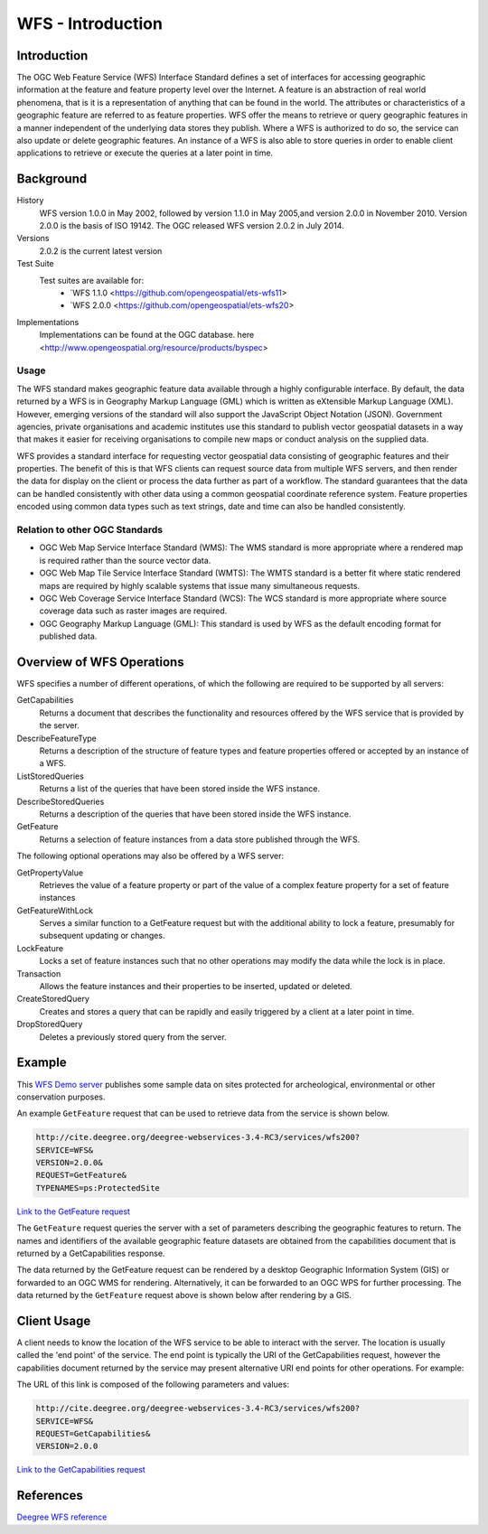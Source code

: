 WFS - Introduction
==================

Introduction
------------
The OGC Web Feature Service (WFS) Interface Standard defines a set of interfaces for accessing geographic information at the feature and feature property level over the Internet. A feature is an abstraction of real world phenomena, that is it is a representation of anything that can be found in the world. The attributes or characteristics of a geographic feature are referred to as feature properties. WFS offer the means to retrieve or query geographic features in a manner independent of the underlying data stores they publish. Where a WFS is authorized to do so, the service can also update or delete geographic features. An instance of a WFS is also able to store queries in order to enable client applications to retrieve or execute the queries at a later point in time.


Background
--------------------

History
    WFS version 1.0.0 in May 2002, followed by version 1.1.0 in May 2005,and version 2.0.0 in November 2010. Version 2.0.0 is the basis of ISO 19142. The OGC released WFS version 2.0.2 in July 2014.
Versions
    2.0.2 is the current latest version
Test Suite
  Test suites are available for:
      - `WFS 1.1.0 <https://github.com/opengeospatial/ets-wfs11>
      - `WFS 2.0.0 <https://github.com/opengeospatial/ets-wfs20>
Implementations
    Implementations can be found at the OGC database. here <http://www.opengeospatial.org/resource/products/byspec>

Usage
^^^^^^
The WFS standard makes geographic feature data available through a highly configurable interface. By default, the data returned by a WFS is in Geography Markup Language (GML) which is written as eXtensible Markup Language (XML). However, emerging versions of the standard will also support the JavaScript Object Notation (JSON). Government agencies, private organisations and academic institutes use this standard to publish vector geospatial datasets in a way that makes it easier for receiving organisations to compile new maps or conduct analysis on the supplied data.

WFS provides a standard interface for requesting vector geospatial data consisting of geographic features and their properties. The benefit of this is that WFS clients can request source data from multiple WFS servers, and then render the data for display on the client or process the data further as part of a workflow. The standard guarantees that the data can be handled consistently with other data using a common geospatial coordinate reference system. Feature properties encoded using common data types such as text strings, date and time can also be handled consistently.

Relation to other OGC Standards
^^^^^^^^^^^^^^^^^^^^^^^^^^^^^^^^^^^^
- OGC Web Map Service Interface Standard (WMS): The WMS standard is more appropriate where a rendered map is required rather than the source vector data.
- OGC Web Map Tile Service Interface Standard (WMTS): The WMTS standard is a better fit where static rendered maps are required by highly scalable systems that issue many simultaneous requests.
- OGC Web Coverage Service Interface Standard (WCS): The WCS standard is more appropriate where source coverage data such as raster images are required.
- OGC Geography Markup Language (GML): This standard is used by WFS as the default encoding format for published data.

Overview of WFS Operations
----------------------------

WFS specifies a number of different operations, of which the following are required to be supported by all servers:

GetCapabilities
   Returns a document that describes the functionality and resources offered by the WFS service that is provided by the server.
DescribeFeatureType
   Returns a description of the structure of feature types and feature properties offered or accepted by an instance of a WFS.
ListStoredQueries
   Returns a list of the queries that have been stored inside the WFS instance.
DescribeStoredQueries
   Returns a description of the queries that have been stored inside the WFS instance.
GetFeature
   Returns a selection of feature instances from a data store published through the WFS.

The following optional operations may also be offered by a WFS server:

GetPropertyValue
   Retrieves the value of a feature property or part of the value of a complex feature property for a set of feature instances
GetFeatureWithLock
   Serves a similar function to a GetFeature request but with the additional ability to lock a feature, presumably for subsequent updating or changes.
LockFeature
   Locks a set of feature instances such that no other operations may modify the data while the lock is in place.
Transaction
   Allows the feature instances and their properties to be inserted, updated or deleted.
CreateStoredQuery
   Creates and stores a query that can be rapidly and easily triggered by a client at a later point in time.
DropStoredQuery
   Deletes a previously stored query from the server.



Example
-------

This `WFS Demo server <http://cite.deegree.org/deegree-webservices-3.4-RC3/services/wfs200?service=WFS&request=GetCapabilities>`_ publishes some sample data on sites protected for archeological, environmental or other conservation purposes.

An example ``GetFeature`` request that can be used to retrieve data from the service is shown below.

.. code-block:: properties

      http://cite.deegree.org/deegree-webservices-3.4-RC3/services/wfs200?
      SERVICE=WFS&
      VERSION=2.0.0&
      REQUEST=GetFeature&
      TYPENAMES=ps:ProtectedSite

`Link to the GetFeature request <http://cite.deegree.org/deegree-webservices-3.4-RC3/services/wfs200?SERVICE=WFS&REQUEST=GetFeature&VERSION=2.0.0&TYPENAMES=ps:ProtectedSite>`_

The ``GetFeature`` request queries the server with a set of parameters describing the geographic features to return. The names and identifiers of the available geographic feature datasets are obtained from the capabilities document that is returned by a GetCapabilities response.

The data returned by the GetFeature request can be rendered by a desktop Geographic Information System (GIS) or forwarded to an OGC WMS for rendering. Alternatively, it can be forwarded to an OGC WPS for further processing. The data returned by the ``GetFeature`` request above is shown below after rendering by a GIS.



Client Usage
------------

A client needs to know the location of the WFS service to be able to interact with the server. The location is usually called the 'end point' of the service. The end point is typically the URI of the GetCapabilities request, however the capabilities document returned by the service may present alternative URI end points for other operations. For example:


The URL of this link is composed of the following parameters and values:

.. code-block:: properties

  http://cite.deegree.org/deegree-webservices-3.4-RC3/services/wfs200?
  SERVICE=WFS&
  REQUEST=GetCapabilities&
  VERSION=2.0.0

`Link to the GetCapabilities request <http://cite.deegree.org/deegree-webservices-3.4-RC3/services/wfs200?SERVICE=WFS&REQUEST=GetCapabilities&VERSION=2.0.0>`_


References
----------

`Deegree WFS reference <http://download.deegree.org/documentation/3.3.20/html/>`_
